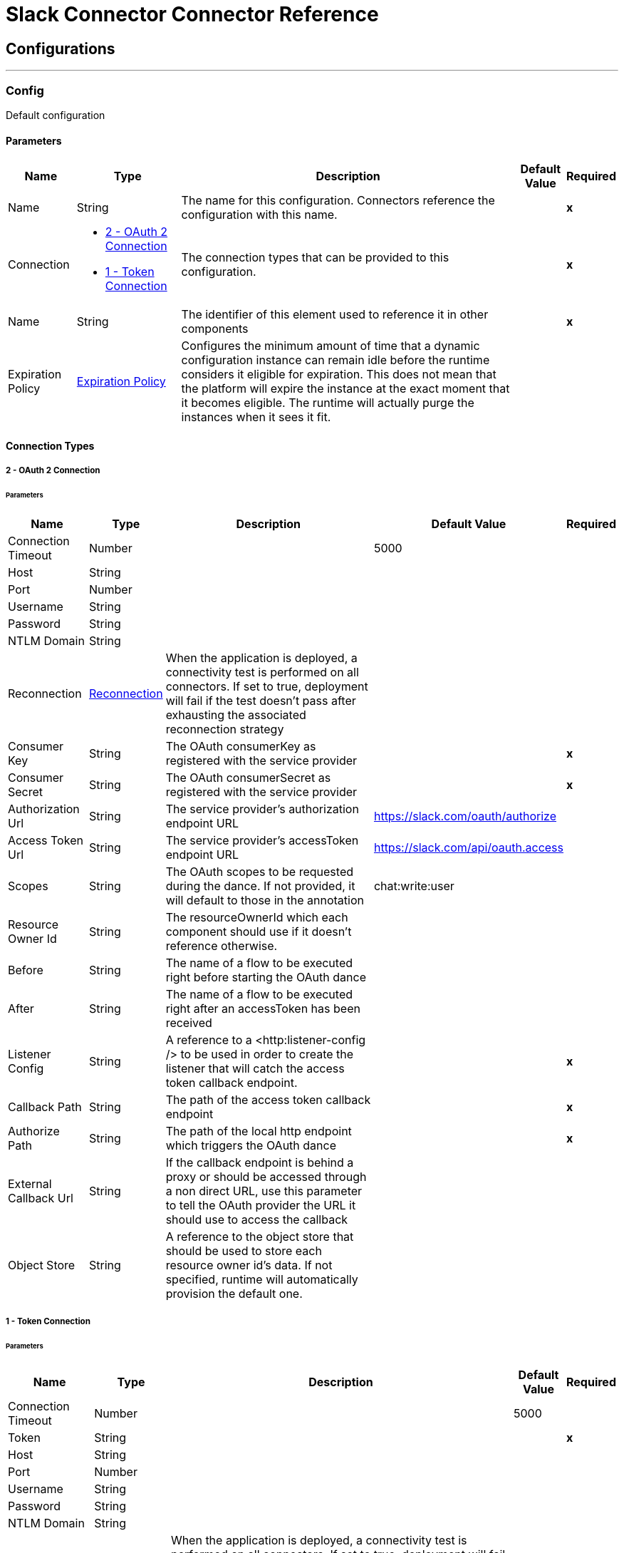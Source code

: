 

= Slack Connector Connector Reference



== Configurations
---
[[Config]]
=== Config


Default configuration


==== Parameters

[%header%autowidth.spread]
|===
| Name | Type | Description | Default Value | Required
|Name | String | The name for this configuration. Connectors reference the configuration with this name. | | *x*{nbsp}
| Connection a| * <<Config_OauthConnection, 2 - OAuth 2 Connection>> {nbsp}
* <<Config_TokenConnection, 1 - Token Connection>> {nbsp}
 | The connection types that can be provided to this configuration. | | *x*{nbsp}
| Name a| String |  The identifier of this element used to reference it in other components |  | *x*{nbsp}
| Expiration Policy a| <<ExpirationPolicy>> |  Configures the minimum amount of time that a dynamic configuration instance can remain idle before the runtime considers it eligible for expiration. This does not mean that the platform will expire the instance at the exact moment that it becomes eligible. The runtime will actually purge the instances when it sees it fit. |  | {nbsp}
|===

==== Connection Types
[[Config_OauthConnection]]
===== 2 - OAuth 2 Connection


====== Parameters

[%header%autowidth.spread]
|===
| Name | Type | Description | Default Value | Required
| Connection Timeout a| Number |  |  5000 | {nbsp}
| Host a| String |  |  | {nbsp}
| Port a| Number |  |  | {nbsp}
| Username a| String |  |  | {nbsp}
| Password a| String |  |  | {nbsp}
| NTLM Domain a| String |  |  | {nbsp}
| Reconnection a| <<Reconnection>> |  When the application is deployed, a connectivity test is performed on all connectors. If set to true, deployment will fail if the test doesn't pass after exhausting the associated reconnection strategy |  | {nbsp}
| Consumer Key a| String |  The OAuth consumerKey as registered with the service provider |  | *x*{nbsp}
| Consumer Secret a| String |  The OAuth consumerSecret as registered with the service provider |  | *x*{nbsp}
| Authorization Url a| String |  The service provider's authorization endpoint URL |  https://slack.com/oauth/authorize | {nbsp}
| Access Token Url a| String |  The service provider's accessToken endpoint URL |  https://slack.com/api/oauth.access | {nbsp}
| Scopes a| String |  The OAuth scopes to be requested during the dance. If not provided, it will default to those in the annotation |  chat:write:user | {nbsp}
| Resource Owner Id a| String |  The resourceOwnerId which each component should use if it doesn't reference otherwise. |  | {nbsp}
| Before a| String |  The name of a flow to be executed right before starting the OAuth dance |  | {nbsp}
| After a| String |  The name of a flow to be executed right after an accessToken has been received |  | {nbsp}
| Listener Config a| String |  A reference to a <http:listener-config /> to be used in order to create the listener that will catch the access token callback endpoint. |  | *x*{nbsp}
| Callback Path a| String |  The path of the access token callback endpoint |  | *x*{nbsp}
| Authorize Path a| String |  The path of the local http endpoint which triggers the OAuth dance |  | *x*{nbsp}
| External Callback Url a| String |  If the callback endpoint is behind a proxy or should be accessed through a non direct URL, use this parameter to tell the OAuth provider the URL it should use to access the callback |  | {nbsp}
| Object Store a| String |  A reference to the object store that should be used to store each resource owner id's data. If not specified, runtime will automatically provision the default one. |  | {nbsp}
|===
[[Config_TokenConnection]]
===== 1 - Token Connection


====== Parameters

[%header%autowidth.spread]
|===
| Name | Type | Description | Default Value | Required
| Connection Timeout a| Number |  |  5000 | {nbsp}
| Token a| String |  |  | *x*{nbsp}
| Host a| String |  |  | {nbsp}
| Port a| Number |  |  | {nbsp}
| Username a| String |  |  | {nbsp}
| Password a| String |  |  | {nbsp}
| NTLM Domain a| String |  |  | {nbsp}
| Reconnection a| <<Reconnection>> |  When the application is deployed, a connectivity test is performed on all connectors. If set to true, deployment will fail if the test doesn't pass after exhausting the associated reconnection strategy |  | {nbsp}
|===

==== Associated Operations
* <<AddReaction>> {nbsp}
* <<ArchiveConversation>> {nbsp}
* <<ChannelInfo>> {nbsp}
* <<CloseConversation>> {nbsp}
* <<ConversationHistory>> {nbsp}
* <<ConversationsInfo>> {nbsp}
* <<ConversationsInvite>> {nbsp}
* <<ConversationsKick>> {nbsp}
* <<DeleteFile>> {nbsp}
* <<GetConversationMembers>> {nbsp}
* <<GetReactions>> {nbsp}
* <<GroupInfo>> {nbsp}
* <<InviteToChannel>> {nbsp}
* <<ListChannels>> {nbsp}
* <<ListConversations>> {nbsp}
* <<ListFiles>> {nbsp}
* <<ListGroups>> {nbsp}
* <<ListIms>> {nbsp}
* <<ListUsers>> {nbsp}
* <<OpenIm>> {nbsp}
* <<OpenConversation>> {nbsp}
* <<OpenDialog>> {nbsp}
* <<OpenView>> {nbsp}
* <<PostEphemeralMessage>> {nbsp}
* <<PostMessage>> {nbsp}
* <<PublishView>> {nbsp}
* <<PushView>> {nbsp}
* <<RemoveReaction>> {nbsp}
* <<RenameChannel>> {nbsp}
* <<RenameConversations>> {nbsp}
* <<RenameGroup>> {nbsp}
* <<ScheduleMessage>> {nbsp}
* <<SetChannelPurpose>> {nbsp}
* <<SetChannelTopic>> {nbsp}
* <<SetGroupPurpose>> {nbsp}
* <<SetGroupTopic>> {nbsp}
* <<SetPurposeConversations>> {nbsp}
* <<SetTopicConversations>> {nbsp}
* <<UnarchiveConversation>> {nbsp}
* <<Unauthorize>> {nbsp}
* <<Update>> {nbsp}
* <<UpdateView>> {nbsp}
* <<UploadFile>> {nbsp}
* <<UserInfo>> {nbsp}

==== Associated Sources
* <<MessageListener>> {nbsp}


== Operations

[[AddReaction]]
== Reactions - Add
`<slack:add-reaction>`


This method adds a reaction (emoji) to a message.


=== Parameters

[%header%autowidth.spread]
|===
| Name | Type | Description | Default Value | Required
| Configuration | String | The name of the configuration to use. | | *x*{nbsp}
| Reaction Name a| String |  Reaction (emoji) name. |  | *x*{nbsp}
| Channel a| String |  Channel where the message to add reaction to was posted. |  | *x*{nbsp}
| Timestamp a| String |  Timestamp of the message to add reaction to. |  | *x*{nbsp}
| Config Ref a| ConfigurationProvider |  The name of the configuration to be used to execute this component |  | *x*{nbsp}
| Reconnection Strategy a| * <<Reconnect>>
* <<ReconnectForever>> |  A retry strategy in case of connectivity errors |  | {nbsp}
|===


=== For Configurations

* <<Config>> {nbsp}

=== Throws

* SLACK:CONNECTIVITY {nbsp}
* MULE:CONNECTIVITY {nbsp}
* SLACK:EXECUTION {nbsp}
* SLACK:RETRY_EXHAUSTED {nbsp}


[[ArchiveConversation]]
== Conversations - Archive
`<slack:archive-conversation>`


=== Parameters

[%header%autowidth.spread]
|===
| Name | Type | Description | Default Value | Required
| Configuration | String | The name of the configuration to use. | | *x*{nbsp}
| Channel a| String |  |  | *x*{nbsp}
| Config Ref a| ConfigurationProvider |  The name of the configuration to be used to execute this component |  | *x*{nbsp}
| Reconnection Strategy a| * <<Reconnect>>
* <<ReconnectForever>> |  A retry strategy in case of connectivity errors |  | {nbsp}
|===


=== For Configurations

* <<Config>> {nbsp}

=== Throws

* SLACK:CONNECTIVITY {nbsp}
* MULE:CONNECTIVITY {nbsp}
* SLACK:EXECUTION {nbsp}
* SLACK:RETRY_EXHAUSTED {nbsp}


[[ChannelInfo]]
== Channels - Info (Deprecated)
`<slack:channel-info>`


Returns information about a team channel. To retrieve information on a private channel, use group-info operation.


=== Parameters

[%header%autowidth.spread]
|===
| Name | Type | Description | Default Value | Required
| Configuration | String | The name of the configuration to use. | | *x*{nbsp}
| Channel a| String |  Channel to get info on |  | {nbsp}
| Include Locale a| Boolean |  Set this to true to receive the locale for this channel. Defaults to false |  false | {nbsp}
| Config Ref a| ConfigurationProvider |  The name of the configuration to be used to execute this component |  | *x*{nbsp}
| Streaming Strategy a| * <<RepeatableInMemoryStream>>
* <<RepeatableFileStoreStream>>
* non-repeatable-stream |  Configure if repeatable streams should be used and their behaviour |  | {nbsp}
| Target Variable a| String |  The name of a variable on which the operation's output will be placed |  | {nbsp}
| Target Value a| String |  An expression that will be evaluated against the operation's output and the outcome of that expression will be stored in the target variable |  #[payload] | {nbsp}
| Reconnection Strategy a| * <<Reconnect>>
* <<ReconnectForever>> |  A retry strategy in case of connectivity errors |  | {nbsp}
|===

=== Output

[%autowidth.spread]
|===
| *Type* a| Any
|===

=== For Configurations

* <<Config>> {nbsp}

=== Throws

* SLACK:CONNECTIVITY {nbsp}
* MULE:CONNECTIVITY {nbsp}
* SLACK:EXECUTION {nbsp}
* SLACK:RETRY_EXHAUSTED {nbsp}


[[CloseConversation]]
== Conversations - Close
`<slack:close-conversation>`


=== Parameters

[%header%autowidth.spread]
|===
| Name | Type | Description | Default Value | Required
| Configuration | String | The name of the configuration to use. | | *x*{nbsp}
| Channel a| String |  |  | *x*{nbsp}
| Config Ref a| ConfigurationProvider |  The name of the configuration to be used to execute this component |  | *x*{nbsp}
| Reconnection Strategy a| * <<Reconnect>>
* <<ReconnectForever>> |  A retry strategy in case of connectivity errors |  | {nbsp}
|===


=== For Configurations

* <<Config>> {nbsp}

=== Throws

* SLACK:CONNECTIVITY {nbsp}
* MULE:CONNECTIVITY {nbsp}
* SLACK:EXECUTION {nbsp}
* SLACK:RETRY_EXHAUSTED {nbsp}


[[ConversationHistory]]
== Conversations - History
`<slack:conversation-history>`


=== Parameters

[%header%autowidth.spread]
|===
| Name | Type | Description | Default Value | Required
| Configuration | String | The name of the configuration to use. | | *x*{nbsp}
| Channel a| String |  |  | *x*{nbsp}
| Latest a| String |  |  #[now() as Number] | {nbsp}
| Oldest a| String |  |  #[Slack::DateUtils::yesterday()] | {nbsp}
| Inclusive a| Boolean |  |  true | {nbsp}
| Config Ref a| ConfigurationProvider |  The name of the configuration to be used to execute this component |  | *x*{nbsp}
| Streaming Strategy a| * <<RepeatableInMemoryIterable>>
* <<RepeatableFileStoreIterable>>
* non-repeatable-iterable |  Configure if repeatable streams should be used and their behaviour |  | {nbsp}
| Target Variable a| String |  The name of a variable on which the operation's output will be placed |  | {nbsp}
| Target Value a| String |  An expression that will be evaluated against the operation's output and the outcome of that expression will be stored in the target variable |  #[payload] | {nbsp}
| Reconnection Strategy a| * <<Reconnect>>
* <<ReconnectForever>> |  A retry strategy in case of connectivity errors |  | {nbsp}
|===

=== Output

[%autowidth.spread]
|===
| *Type* a| Any
|===

=== For Configurations

* <<Config>> {nbsp}

=== Throws

* MULE:CONNECTIVITY {nbsp}
* SLACK:EXECUTION {nbsp}


[[ConversationsInfo]]
== Conversations - Info
`<slack:conversations-info>`


=== Parameters

[%header%autowidth.spread]
|===
| Name | Type | Description | Default Value | Required
| Configuration | String | The name of the configuration to use. | | *x*{nbsp}
| Channel a| String |  |  | *x*{nbsp}
| Include Local a| Boolean |  |  false | {nbsp}
| Include Num Members a| Boolean |  |  false | {nbsp}
| Config Ref a| ConfigurationProvider |  The name of the configuration to be used to execute this component |  | *x*{nbsp}
| Streaming Strategy a| * <<RepeatableInMemoryStream>>
* <<RepeatableFileStoreStream>>
* non-repeatable-stream |  Configure if repeatable streams should be used and their behaviour |  | {nbsp}
| Target Variable a| String |  The name of a variable on which the operation's output will be placed |  | {nbsp}
| Target Value a| String |  An expression that will be evaluated against the operation's output and the outcome of that expression will be stored in the target variable |  #[payload] | {nbsp}
| Reconnection Strategy a| * <<Reconnect>>
* <<ReconnectForever>> |  A retry strategy in case of connectivity errors |  | {nbsp}
|===

=== Output

[%autowidth.spread]
|===
| *Type* a| Any
|===

=== For Configurations

* <<Config>> {nbsp}

=== Throws

* SLACK:CONNECTIVITY {nbsp}
* MULE:CONNECTIVITY {nbsp}
* SLACK:EXECUTION {nbsp}
* SLACK:RETRY_EXHAUSTED {nbsp}


[[ConversationsInvite]]
== Conversations - Invite
`<slack:conversations-invite>`


=== Parameters

[%header%autowidth.spread]
|===
| Name | Type | Description | Default Value | Required
| Configuration | String | The name of the configuration to use. | | *x*{nbsp}
| Channel a| String |  |  | *x*{nbsp}
| Users a| Array of String |  |  | *x*{nbsp}
| Config Ref a| ConfigurationProvider |  The name of the configuration to be used to execute this component |  | *x*{nbsp}
| Streaming Strategy a| * <<RepeatableInMemoryStream>>
* <<RepeatableFileStoreStream>>
* non-repeatable-stream |  Configure if repeatable streams should be used and their behaviour |  | {nbsp}
| Target Variable a| String |  The name of a variable on which the operation's output will be placed |  | {nbsp}
| Target Value a| String |  An expression that will be evaluated against the operation's output and the outcome of that expression will be stored in the target variable |  #[payload] | {nbsp}
| Reconnection Strategy a| * <<Reconnect>>
* <<ReconnectForever>> |  A retry strategy in case of connectivity errors |  | {nbsp}
|===

=== Output

[%autowidth.spread]
|===
| *Type* a| Any
|===

=== For Configurations

* <<Config>> {nbsp}

=== Throws

* SLACK:CONNECTIVITY {nbsp}
* MULE:CONNECTIVITY {nbsp}
* SLACK:EXECUTION {nbsp}
* SLACK:RETRY_EXHAUSTED {nbsp}


[[ConversationsKick]]
== Conversations - Kick
`<slack:conversations-kick>`


=== Parameters

[%header%autowidth.spread]
|===
| Name | Type | Description | Default Value | Required
| Configuration | String | The name of the configuration to use. | | *x*{nbsp}
| Channel a| String |  |  | *x*{nbsp}
| User a| String |  |  | *x*{nbsp}
| Config Ref a| ConfigurationProvider |  The name of the configuration to be used to execute this component |  | *x*{nbsp}
| Streaming Strategy a| * <<RepeatableInMemoryStream>>
* <<RepeatableFileStoreStream>>
* non-repeatable-stream |  Configure if repeatable streams should be used and their behaviour |  | {nbsp}
| Target Variable a| String |  The name of a variable on which the operation's output will be placed |  | {nbsp}
| Target Value a| String |  An expression that will be evaluated against the operation's output and the outcome of that expression will be stored in the target variable |  #[payload] | {nbsp}
| Reconnection Strategy a| * <<Reconnect>>
* <<ReconnectForever>> |  A retry strategy in case of connectivity errors |  | {nbsp}
|===

=== Output

[%autowidth.spread]
|===
| *Type* a| Any
|===

=== For Configurations

* <<Config>> {nbsp}

=== Throws

* SLACK:CONNECTIVITY {nbsp}
* MULE:CONNECTIVITY {nbsp}
* SLACK:EXECUTION {nbsp}
* SLACK:RETRY_EXHAUSTED {nbsp}


[[DeleteFile]]
== File - Delete
`<slack:delete-file>`


This operation deletes a file from your team.


=== Parameters

[%header%autowidth.spread]
|===
| Name | Type | Description | Default Value | Required
| Configuration | String | The name of the configuration to use. | | *x*{nbsp}
| File ID a| String |  ID of file to delete. |  | *x*{nbsp}
| Config Ref a| ConfigurationProvider |  The name of the configuration to be used to execute this component |  | *x*{nbsp}
| Reconnection Strategy a| * <<Reconnect>>
* <<ReconnectForever>> |  A retry strategy in case of connectivity errors |  | {nbsp}
|===


=== For Configurations

* <<Config>> {nbsp}

=== Throws

* SLACK:CONNECTIVITY {nbsp}
* MULE:CONNECTIVITY {nbsp}
* SLACK:EXECUTION {nbsp}
* SLACK:RETRY_EXHAUSTED {nbsp}


[[GetConversationMembers]]
== Conversations - Members
`<slack:get-conversation-members>`


=== Parameters

[%header%autowidth.spread]
|===
| Name | Type | Description | Default Value | Required
| Configuration | String | The name of the configuration to use. | | *x*{nbsp}
| Channel a| String |  |  | *x*{nbsp}
| Config Ref a| ConfigurationProvider |  The name of the configuration to be used to execute this component |  | *x*{nbsp}
| Streaming Strategy a| * <<RepeatableInMemoryIterable>>
* <<RepeatableFileStoreIterable>>
* non-repeatable-iterable |  Configure if repeatable streams should be used and their behaviour |  | {nbsp}
| Target Variable a| String |  The name of a variable on which the operation's output will be placed |  | {nbsp}
| Target Value a| String |  An expression that will be evaluated against the operation's output and the outcome of that expression will be stored in the target variable |  #[payload] | {nbsp}
| Reconnection Strategy a| * <<Reconnect>>
* <<ReconnectForever>> |  A retry strategy in case of connectivity errors |  | {nbsp}
|===

=== Output

[%autowidth.spread]
|===
| *Type* a| String
|===

=== For Configurations

* <<Config>> {nbsp}

=== Throws

* MULE:CONNECTIVITY {nbsp}
* SLACK:EXECUTION {nbsp}


[[GetReactions]]
== Reactions - Get
`<slack:get-reactions>`


Gets reactions for an item. This operation returns a list of all reactions for a single item (file, file comment, channel message, group message, or direct message).


=== Parameters

[%header%autowidth.spread]
|===
| Name | Type | Description | Default Value | Required
| Configuration | String | The name of the configuration to use. | | *x*{nbsp}
| Full a| Boolean |  If true always return the complete reaction list. |  true | {nbsp}
| Config Ref a| ConfigurationProvider |  The name of the configuration to be used to execute this component |  | *x*{nbsp}
| Streaming Strategy a| * <<RepeatableInMemoryStream>>
* <<RepeatableFileStoreStream>>
* non-repeatable-stream |  Configure if repeatable streams should be used and their behaviour |  | {nbsp}
| File Reaction a| <<FileReactionGroup>> |  |  | {nbsp}
| Message Reaction a| <<MessageReactionGroup>> |  |  | {nbsp}
| Target Variable a| String |  The name of a variable on which the operation's output will be placed |  | {nbsp}
| Target Value a| String |  An expression that will be evaluated against the operation's output and the outcome of that expression will be stored in the target variable |  #[payload] | {nbsp}
| Reconnection Strategy a| * <<Reconnect>>
* <<ReconnectForever>> |  A retry strategy in case of connectivity errors |  | {nbsp}
|===

=== Output

[%autowidth.spread]
|===
| *Type* a| Any
| *Attributes Type* a| Binary
|===

=== For Configurations

* <<Config>> {nbsp}

=== Throws

* SLACK:CONNECTIVITY {nbsp}
* MULE:CONNECTIVITY {nbsp}
* SLACK:EXECUTION {nbsp}
* SLACK:RETRY_EXHAUSTED {nbsp}


[[GroupInfo]]
== Groups - Info (Deprecated)
`<slack:group-info>`


This operation returns information about a private channel.


=== Parameters

[%header%autowidth.spread]
|===
| Name | Type | Description | Default Value | Required
| Configuration | String | The name of the configuration to use. | | *x*{nbsp}
| Channel a| String |  Private channel to get info on |  | *x*{nbsp}
| Include Local a| Boolean |  Set this to true to receive the locale for this group. Defaults to false |  false | {nbsp}
| Config Ref a| ConfigurationProvider |  The name of the configuration to be used to execute this component |  | *x*{nbsp}
| Streaming Strategy a| * <<RepeatableInMemoryStream>>
* <<RepeatableFileStoreStream>>
* non-repeatable-stream |  Configure if repeatable streams should be used and their behaviour |  | {nbsp}
| Target Variable a| String |  The name of a variable on which the operation's output will be placed |  | {nbsp}
| Target Value a| String |  An expression that will be evaluated against the operation's output and the outcome of that expression will be stored in the target variable |  #[payload] | {nbsp}
| Reconnection Strategy a| * <<Reconnect>>
* <<ReconnectForever>> |  A retry strategy in case of connectivity errors |  | {nbsp}
|===

=== Output

[%autowidth.spread]
|===
| *Type* a| Any
|===

=== For Configurations

* <<Config>> {nbsp}

=== Throws

* SLACK:CONNECTIVITY {nbsp}
* MULE:CONNECTIVITY {nbsp}
* SLACK:EXECUTION {nbsp}
* SLACK:RETRY_EXHAUSTED {nbsp}


[[InviteToChannel]]
== Channels - Invite (Deprecated)
`<slack:invite-to-channel>`


This method is used to invite a user to a channel. The calling user must be a member of the channel.


=== Parameters

[%header%autowidth.spread]
|===
| Name | Type | Description | Default Value | Required
| Configuration | String | The name of the configuration to use. | | *x*{nbsp}
| Channel a| String |  Channel to invite user to. |  | {nbsp}
| User a| String |  User to invite to channel. |  | *x*{nbsp}
| Config Ref a| ConfigurationProvider |  The name of the configuration to be used to execute this component |  | *x*{nbsp}
| Streaming Strategy a| * <<RepeatableInMemoryStream>>
* <<RepeatableFileStoreStream>>
* non-repeatable-stream |  Configure if repeatable streams should be used and their behaviour |  | {nbsp}
| Target Variable a| String |  The name of a variable on which the operation's output will be placed |  | {nbsp}
| Target Value a| String |  An expression that will be evaluated against the operation's output and the outcome of that expression will be stored in the target variable |  #[payload] | {nbsp}
| Reconnection Strategy a| * <<Reconnect>>
* <<ReconnectForever>> |  A retry strategy in case of connectivity errors |  | {nbsp}
|===

=== Output

[%autowidth.spread]
|===
| *Type* a| Any
|===

=== For Configurations

* <<Config>> {nbsp}

=== Throws

* SLACK:CONNECTIVITY {nbsp}
* MULE:CONNECTIVITY {nbsp}
* SLACK:EXECUTION {nbsp}
* SLACK:RETRY_EXHAUSTED {nbsp}


[[ListChannels]]
== Channels - List (Deprecated)
`<slack:list-channels>`


This method returns a list of all channels in the team. This includes channels the caller is in, channels they are not currently in, and archived channels but does not include private channels. The number of (non-deactivated) members in each channel is also returned.


=== Parameters

[%header%autowidth.spread]
|===
| Name | Type | Description | Default Value | Required
| Configuration | String | The name of the configuration to use. | | *x*{nbsp}
| Exclude Archived a| Boolean |  Exclude archived channels from the list |  false | {nbsp}
| Exclude Members a| Boolean |  Exclude the members collection from each channel |  false | {nbsp}
| Config Ref a| ConfigurationProvider |  The name of the configuration to be used to execute this component |  | *x*{nbsp}
| Streaming Strategy a| * <<RepeatableInMemoryIterable>>
* <<RepeatableFileStoreIterable>>
* non-repeatable-iterable |  Configure if repeatable streams should be used and their behaviour |  | {nbsp}
| Target Variable a| String |  The name of a variable on which the operation's output will be placed |  | {nbsp}
| Target Value a| String |  An expression that will be evaluated against the operation's output and the outcome of that expression will be stored in the target variable |  #[payload] | {nbsp}
| Reconnection Strategy a| * <<Reconnect>>
* <<ReconnectForever>> |  A retry strategy in case of connectivity errors |  | {nbsp}
|===

=== Output

[%autowidth.spread]
|===
| *Type* a| Array of Object
|===

=== For Configurations

* <<Config>> {nbsp}

=== Throws

* MULE:CONNECTIVITY {nbsp}
* SLACK:EXECUTION {nbsp}


[[ListConversations]]
== Conversations - List
`<slack:list-conversations>`


=== Parameters

[%header%autowidth.spread]
|===
| Name | Type | Description | Default Value | Required
| Configuration | String | The name of the configuration to use. | | *x*{nbsp}
| Public Channels a| Boolean |  |  true | {nbsp}
| Private Channels (Groups) a| Boolean |  |  true | {nbsp}
| Multi Party IM (MPIM) a| Boolean |  |  true | {nbsp}
| IM a| Boolean |  |  true | {nbsp}
| Exclude Archived Channels a| Boolean |  |  true | {nbsp}
| Config Ref a| ConfigurationProvider |  The name of the configuration to be used to execute this component |  | *x*{nbsp}
| Streaming Strategy a| * <<RepeatableInMemoryIterable>>
* <<RepeatableFileStoreIterable>>
* non-repeatable-iterable |  Configure if repeatable streams should be used and their behaviour |  | {nbsp}
| Target Variable a| String |  The name of a variable on which the operation's output will be placed |  | {nbsp}
| Target Value a| String |  An expression that will be evaluated against the operation's output and the outcome of that expression will be stored in the target variable |  #[payload] | {nbsp}
| Reconnection Strategy a| * <<Reconnect>>
* <<ReconnectForever>> |  A retry strategy in case of connectivity errors |  | {nbsp}
|===

=== Output

[%autowidth.spread]
|===
| *Type* a| Any
|===

=== For Configurations

* <<Config>> {nbsp}

=== Throws

* MULE:CONNECTIVITY {nbsp}
* SLACK:EXECUTION {nbsp}


[[ListFiles]]
== File - List
`<slack:list-files>`


This operations returns a list of files within the team. It can be filtered and sliced in various ways.


=== Parameters

[%header%autowidth.spread]
|===
| Name | Type | Description | Default Value | Required
| Configuration | String | The name of the configuration to use. | | *x*{nbsp}
| Channel a| String |  Filter files appearing in a specific channel, indicated by its ID |  | {nbsp}
| User a| String |  |  | {nbsp}
| Timestamp From a| String |  Filter files created after this timestamp (inclusive). |  | {nbsp}
| Timestamp To a| String |  Filter files created before this timestamp (inclusive). |  | {nbsp}
| Type a| String |  Filter files by type. You can pass multiple values in the types argument, like "spaces,snippets". The default value is all, which does not filter the list. |  | {nbsp}
| Config Ref a| ConfigurationProvider |  The name of the configuration to be used to execute this component |  | *x*{nbsp}
| Streaming Strategy a| * <<RepeatableInMemoryIterable>>
* <<RepeatableFileStoreIterable>>
* non-repeatable-iterable |  Configure if repeatable streams should be used and their behaviour |  | {nbsp}
| Target Variable a| String |  The name of a variable on which the operation's output will be placed |  | {nbsp}
| Target Value a| String |  An expression that will be evaluated against the operation's output and the outcome of that expression will be stored in the target variable |  #[payload] | {nbsp}
| Reconnection Strategy a| * <<Reconnect>>
* <<ReconnectForever>> |  A retry strategy in case of connectivity errors |  | {nbsp}
|===

=== Output

[%autowidth.spread]
|===
| *Type* a| Array of Object
|===

=== For Configurations

* <<Config>> {nbsp}

=== Throws

* MULE:CONNECTIVITY {nbsp}
* SLACK:EXECUTION {nbsp}


[[ListGroups]]
== Groups - List (Deprecated)
`<slack:list-groups>`


Lists private channels that the calling user has access to. This method returns a list of private channels in the team that the caller is in and archived groups that the caller was in. The list of (non-deactivated) members in each private channel is also returned.


=== Parameters

[%header%autowidth.spread]
|===
| Name | Type | Description | Default Value | Required
| Configuration | String | The name of the configuration to use. | | *x*{nbsp}
| Exclude Archived a| Boolean |  Don't return archived private channels. |  false | {nbsp}
| Exclude Members a| Boolean |  Exclude the members from each group |  false | {nbsp}
| Config Ref a| ConfigurationProvider |  The name of the configuration to be used to execute this component |  | *x*{nbsp}
| Streaming Strategy a| * <<RepeatableInMemoryIterable>>
* <<RepeatableFileStoreIterable>>
* non-repeatable-iterable |  Configure if repeatable streams should be used and their behaviour |  | {nbsp}
| Target Variable a| String |  The name of a variable on which the operation's output will be placed |  | {nbsp}
| Target Value a| String |  An expression that will be evaluated against the operation's output and the outcome of that expression will be stored in the target variable |  #[payload] | {nbsp}
| Reconnection Strategy a| * <<Reconnect>>
* <<ReconnectForever>> |  A retry strategy in case of connectivity errors |  | {nbsp}
|===

=== Output

[%autowidth.spread]
|===
| *Type* a| Array of Object
|===

=== For Configurations

* <<Config>> {nbsp}

=== Throws

* MULE:CONNECTIVITY {nbsp}
* SLACK:EXECUTION {nbsp}


[[ListIms]]
== IM - List (Deprecated)
`<slack:list-ims>`


This operation returns a list of all im channels that the user has.


=== Parameters

[%header%autowidth.spread]
|===
| Name | Type | Description | Default Value | Required
| Configuration | String | The name of the configuration to use. | | *x*{nbsp}
| Config Ref a| ConfigurationProvider |  The name of the configuration to be used to execute this component |  | *x*{nbsp}
| Streaming Strategy a| * <<RepeatableInMemoryIterable>>
* <<RepeatableFileStoreIterable>>
* non-repeatable-iterable |  Configure if repeatable streams should be used and their behaviour |  | {nbsp}
| Target Variable a| String |  The name of a variable on which the operation's output will be placed |  | {nbsp}
| Target Value a| String |  An expression that will be evaluated against the operation's output and the outcome of that expression will be stored in the target variable |  #[payload] | {nbsp}
| Reconnection Strategy a| * <<Reconnect>>
* <<ReconnectForever>> |  A retry strategy in case of connectivity errors |  | {nbsp}
|===

=== Output

[%autowidth.spread]
|===
| *Type* a| Array of Object
|===

=== For Configurations

* <<Config>> {nbsp}

=== Throws

* MULE:CONNECTIVITY {nbsp}
* SLACK:EXECUTION {nbsp}


[[ListUsers]]
== User - List
`<slack:list-users>`


This operation returns a list of all users in the team. This includes deleted/deactivated users.


=== Parameters

[%header%autowidth.spread]
|===
| Name | Type | Description | Default Value | Required
| Configuration | String | The name of the configuration to use. | | *x*{nbsp}
| Include Locale a| Boolean |  Set this to true to receive the locale for users. Defaults to false |  false | {nbsp}
| Presence a| Boolean |  Optional Whether to include presence data in the output. Setting this to false improves performance, especially with large teams. |  false | {nbsp}
| Config Ref a| ConfigurationProvider |  The name of the configuration to be used to execute this component |  | *x*{nbsp}
| Streaming Strategy a| * <<RepeatableInMemoryIterable>>
* <<RepeatableFileStoreIterable>>
* non-repeatable-iterable |  Configure if repeatable streams should be used and their behaviour |  | {nbsp}
| Target Variable a| String |  The name of a variable on which the operation's output will be placed |  | {nbsp}
| Target Value a| String |  An expression that will be evaluated against the operation's output and the outcome of that expression will be stored in the target variable |  #[payload] | {nbsp}
| Reconnection Strategy a| * <<Reconnect>>
* <<ReconnectForever>> |  A retry strategy in case of connectivity errors |  | {nbsp}
|===

=== Output

[%autowidth.spread]
|===
| *Type* a| Array of Object
|===

=== For Configurations

* <<Config>> {nbsp}

=== Throws

* MULE:CONNECTIVITY {nbsp}
* SLACK:USER_LISTING {nbsp}


[[OpenIm]]
== IM - Open (Deprecated)
`<slack:open-im>`


This operation opens a direct message channel with another member of your Slack team.


=== Parameters

[%header%autowidth.spread]
|===
| Name | Type | Description | Default Value | Required
| Configuration | String | The name of the configuration to use. | | *x*{nbsp}
| User a| String |  User to open a direct message channel with. |  | *x*{nbsp}
| Include Locale a| Boolean |  Set this to true to receive the locale for this im. Defaults to false |  FALSE | {nbsp}
| Return Im a| Boolean |  Boolean, indicates you want the full IM channel definition in the response. |  FALSE | {nbsp}
| Config Ref a| ConfigurationProvider |  The name of the configuration to be used to execute this component |  | *x*{nbsp}
| Streaming Strategy a| * <<RepeatableInMemoryStream>>
* <<RepeatableFileStoreStream>>
* non-repeatable-stream |  Configure if repeatable streams should be used and their behaviour |  | {nbsp}
| Target Variable a| String |  The name of a variable on which the operation's output will be placed |  | {nbsp}
| Target Value a| String |  An expression that will be evaluated against the operation's output and the outcome of that expression will be stored in the target variable |  #[payload] | {nbsp}
| Reconnection Strategy a| * <<Reconnect>>
* <<ReconnectForever>> |  A retry strategy in case of connectivity errors |  | {nbsp}
|===

=== Output

[%autowidth.spread]
|===
| *Type* a| Any
| *Attributes Type* a| Binary
|===

=== For Configurations

* <<Config>> {nbsp}

=== Throws

* SLACK:CONNECTIVITY {nbsp}
* MULE:CONNECTIVITY {nbsp}
* SLACK:EXECUTION {nbsp}
* SLACK:RETRY_EXHAUSTED {nbsp}


[[OpenConversation]]
== Conversations - Open
`<slack:open-conversation>`


=== Parameters

[%header%autowidth.spread]
|===
| Name | Type | Description | Default Value | Required
| Configuration | String | The name of the configuration to use. | | *x*{nbsp}
| Return IM Definition a| Boolean |  |  false | {nbsp}
| Config Ref a| ConfigurationProvider |  The name of the configuration to be used to execute this component |  | *x*{nbsp}
| Streaming Strategy a| * <<RepeatableInMemoryStream>>
* <<RepeatableFileStoreStream>>
* non-repeatable-stream |  Configure if repeatable streams should be used and their behaviour |  | {nbsp}
| from Channel a| String |  |  | {nbsp}
| with Users a| Array of String |  |  | {nbsp}
| Target Variable a| String |  The name of a variable on which the operation's output will be placed |  | {nbsp}
| Target Value a| String |  An expression that will be evaluated against the operation's output and the outcome of that expression will be stored in the target variable |  #[payload] | {nbsp}
| Reconnection Strategy a| * <<Reconnect>>
* <<ReconnectForever>> |  A retry strategy in case of connectivity errors |  | {nbsp}
|===

=== Output

[%autowidth.spread]
|===
| *Type* a| Any
| *Attributes Type* a| Binary
|===

=== For Configurations

* <<Config>> {nbsp}

=== Throws

* SLACK:CONNECTIVITY {nbsp}
* MULE:CONNECTIVITY {nbsp}
* SLACK:EXECUTION {nbsp}
* SLACK:RETRY_EXHAUSTED {nbsp}


[[OpenDialog]]
== Dialog - Open
`<slack:open-dialog>`


=== Parameters

[%header%autowidth.spread]
|===
| Name | Type | Description | Default Value | Required
| Configuration | String | The name of the configuration to use. | | *x*{nbsp}
| Trigger Id a| String |  |  | *x*{nbsp}
| Dialog a| Any |  |  #[payload] | {nbsp}
| Config Ref a| ConfigurationProvider |  The name of the configuration to be used to execute this component |  | *x*{nbsp}
| Streaming Strategy a| * <<RepeatableInMemoryStream>>
* <<RepeatableFileStoreStream>>
* non-repeatable-stream |  Configure if repeatable streams should be used and their behaviour |  | {nbsp}
| Target Variable a| String |  The name of a variable on which the operation's output will be placed |  | {nbsp}
| Target Value a| String |  An expression that will be evaluated against the operation's output and the outcome of that expression will be stored in the target variable |  #[payload] | {nbsp}
| Reconnection Strategy a| * <<Reconnect>>
* <<ReconnectForever>> |  A retry strategy in case of connectivity errors |  | {nbsp}
|===

=== Output

[%autowidth.spread]
|===
| *Type* a| Any
| *Attributes Type* a| Binary
|===

=== For Configurations

* <<Config>> {nbsp}

=== Throws

* SLACK:CONNECTIVITY {nbsp}
* MULE:CONNECTIVITY {nbsp}
* SLACK:EXECUTION {nbsp}
* SLACK:RETRY_EXHAUSTED {nbsp}
* SLACK:TRIGGER_EXPIRED {nbsp}


[[OpenView]]
== Views - Open
`<slack:open-view>`


=== Parameters

[%header%autowidth.spread]
|===
| Name | Type | Description | Default Value | Required
| Configuration | String | The name of the configuration to use. | | *x*{nbsp}
| Trigger Id a| String |  |  | *x*{nbsp}
| View a| <<View>> |  |  | *x*{nbsp}
| Config Ref a| ConfigurationProvider |  The name of the configuration to be used to execute this component |  | *x*{nbsp}
| Streaming Strategy a| * <<RepeatableInMemoryStream>>
* <<RepeatableFileStoreStream>>
* non-repeatable-stream |  Configure if repeatable streams should be used and their behaviour |  | {nbsp}
| Target Variable a| String |  The name of a variable on which the operation's output will be placed |  | {nbsp}
| Target Value a| String |  An expression that will be evaluated against the operation's output and the outcome of that expression will be stored in the target variable |  #[payload] | {nbsp}
| Reconnection Strategy a| * <<Reconnect>>
* <<ReconnectForever>> |  A retry strategy in case of connectivity errors |  | {nbsp}
|===

=== Output

[%autowidth.spread]
|===
| *Type* a| Any
| *Attributes Type* a| Binary
|===

=== For Configurations

* <<Config>> {nbsp}

=== Throws

* SLACK:CONNECTIVITY {nbsp}
* MULE:CONNECTIVITY {nbsp}
* SLACK:EXECUTION {nbsp}
* SLACK:RETRY_EXHAUSTED {nbsp}


[[PostEphemeralMessage]]
== Chat - Post Ephemeral Message
`<slack:post-ephemeral-message>`


=== Parameters

[%header%autowidth.spread]
|===
| Name | Type | Description | Default Value | Required
| Configuration | String | The name of the configuration to use. | | *x*{nbsp}
| Channel a| String |  |  | *x*{nbsp}
| User a| String |  |  | *x*{nbsp}
| Message a| String |  |  | {nbsp}
| Attachments a| Any |  |  | {nbsp}
| Blocks a| Any |  |  | {nbsp}
| Config Ref a| ConfigurationProvider |  The name of the configuration to be used to execute this component |  | *x*{nbsp}
| Streaming Strategy a| * <<RepeatableInMemoryStream>>
* <<RepeatableFileStoreStream>>
* non-repeatable-stream |  Configure if repeatable streams should be used and their behaviour |  | {nbsp}
| As User a| Boolean |  Pass true to post the message as the authed user, instead of as a bot. Defaults to false. |  false | {nbsp}
| Send As a| String |  Set your bot's user name. Must be used in conjunction with as_user set to false, otherwise ignored. |  | {nbsp}
| Icon Url a| String |  URL to an image to use as the icon for this message. Must be used in conjunction with as_user set to false, otherwise ignored. |  | {nbsp}
| Icon Emoji a| String |  Emoji to use as the icon for this message. Overrides icon_url. Must be used in conjunction with as_user set to false, otherwise ignored. |  | {nbsp}
| Link Names a| Boolean |  Find and link channel names and usernames. |  false | {nbsp}
| Parse a| Enumeration, one of:

** FULL
** NONE |  Change how messages are treated. Defaults to none. See: https://api.slack.com/methods/chat.postMessage#formatting |  NONE | {nbsp}
| Target Variable a| String |  The name of a variable on which the operation's output will be placed |  | {nbsp}
| Target Value a| String |  An expression that will be evaluated against the operation's output and the outcome of that expression will be stored in the target variable |  #[payload] | {nbsp}
| Reconnection Strategy a| * <<Reconnect>>
* <<ReconnectForever>> |  A retry strategy in case of connectivity errors |  | {nbsp}
|===

=== Output

[%autowidth.spread]
|===
| *Type* a| Any
| *Attributes Type* a| Binary
|===

=== For Configurations

* <<Config>> {nbsp}

=== Throws

* SLACK:CONNECTIVITY {nbsp}
* MULE:CONNECTIVITY {nbsp}
* SLACK:EXECUTION {nbsp}
* SLACK:PUBLISHING {nbsp}
* SLACK:RETRY_EXHAUSTED {nbsp}


[[PostMessage]]
== Chat - Post Message
`<slack:post-message>`


This operation lets you post a message to a public channel, private channel, or direct message/IM channel.


=== Parameters

[%header%autowidth.spread]
|===
| Name | Type | Description | Default Value | Required
| Configuration | String | The name of the configuration to use. | | *x*{nbsp}
| Channel a| String |  Channel, private group, or IM channel to send message to. Can be an encoded ID, or a name. |  | *x*{nbsp}
| Message a| String |  New text for the message. It's not required when presenting attachments. |  | {nbsp}
| Attachments a| Any |  An array of structured attachments. This field is required when not presenting text. |  | {nbsp}
| Blocks a| Any |  |  | {nbsp}
| Config Ref a| ConfigurationProvider |  The name of the configuration to be used to execute this component |  | *x*{nbsp}
| Streaming Strategy a| * <<RepeatableInMemoryStream>>
* <<RepeatableFileStoreStream>>
* non-repeatable-stream |  Configure if repeatable streams should be used and their behaviour |  | {nbsp}
| As User a| Boolean |  Pass true to post the message as the authed user, instead of as a bot. Defaults to false. |  false | {nbsp}
| Send As a| String |  Set your bot's user name. Must be used in conjunction with as_user set to false, otherwise ignored. |  | {nbsp}
| Icon Url a| String |  URL to an image to use as the icon for this message. Must be used in conjunction with as_user set to false, otherwise ignored. |  | {nbsp}
| Icon Emoji a| String |  Emoji to use as the icon for this message. Overrides icon_url. Must be used in conjunction with as_user set to false, otherwise ignored. |  | {nbsp}
| Link Names a| Boolean |  Find and link channel names and usernames. |  false | {nbsp}
| Parse a| Enumeration, one of:

** FULL
** NONE |  Change how messages are treated. Defaults to none. See: https://api.slack.com/methods/chat.postMessage#formatting |  NONE | {nbsp}
| Reply Broadcast a| Boolean |  Used in conjunction with Thread Time Stamp and indicates whether reply should be made visible to everyone in the channel or conversation. Defaults to false. |  false | {nbsp}
| Thread Time Stamp a| String |  Provide another message's ts value to make this message a reply. Avoid using a reply's ts value; use its parent instead. |  | {nbsp}
| Unfurl Links a| Boolean |  Pass true to enable unfurling of primarily text-based content. |  false | {nbsp}
| Unfurl Media a| Boolean |  Pass false to disable unfurling of media content. |  false | {nbsp}
| Target Variable a| String |  The name of a variable on which the operation's output will be placed |  | {nbsp}
| Target Value a| String |  An expression that will be evaluated against the operation's output and the outcome of that expression will be stored in the target variable |  #[payload] | {nbsp}
| Reconnection Strategy a| * <<Reconnect>>
* <<ReconnectForever>> |  A retry strategy in case of connectivity errors |  | {nbsp}
|===

=== Output

[%autowidth.spread]
|===
| *Type* a| Any
| *Attributes Type* a| Binary
|===

=== For Configurations

* <<Config>> {nbsp}

=== Throws

* SLACK:CONNECTIVITY {nbsp}
* MULE:CONNECTIVITY {nbsp}
* SLACK:EXECUTION {nbsp}
* SLACK:PUBLISHING {nbsp}
* SLACK:RETRY_EXHAUSTED {nbsp}


[[PublishView]]
== Views - Publish
`<slack:publish-view>`


=== Parameters

[%header%autowidth.spread]
|===
| Name | Type | Description | Default Value | Required
| Configuration | String | The name of the configuration to use. | | *x*{nbsp}
| User Id a| String |  |  | *x*{nbsp}
| View a| <<View>> |  |  | *x*{nbsp}
| Hash a| String |  |  | {nbsp}
| Config Ref a| ConfigurationProvider |  The name of the configuration to be used to execute this component |  | *x*{nbsp}
| Streaming Strategy a| * <<RepeatableInMemoryStream>>
* <<RepeatableFileStoreStream>>
* non-repeatable-stream |  Configure if repeatable streams should be used and their behaviour |  | {nbsp}
| Target Variable a| String |  The name of a variable on which the operation's output will be placed |  | {nbsp}
| Target Value a| String |  An expression that will be evaluated against the operation's output and the outcome of that expression will be stored in the target variable |  #[payload] | {nbsp}
| Reconnection Strategy a| * <<Reconnect>>
* <<ReconnectForever>> |  A retry strategy in case of connectivity errors |  | {nbsp}
|===

=== Output

[%autowidth.spread]
|===
| *Type* a| Any
| *Attributes Type* a| Binary
|===

=== For Configurations

* <<Config>> {nbsp}

=== Throws

* SLACK:CONNECTIVITY {nbsp}
* MULE:CONNECTIVITY {nbsp}
* SLACK:EXECUTION {nbsp}
* SLACK:RETRY_EXHAUSTED {nbsp}


[[PushView]]
== Views - Push
`<slack:push-view>`


=== Parameters

[%header%autowidth.spread]
|===
| Name | Type | Description | Default Value | Required
| Configuration | String | The name of the configuration to use. | | *x*{nbsp}
| Trigger Id a| String |  |  | *x*{nbsp}
| View a| <<View>> |  |  | *x*{nbsp}
| Config Ref a| ConfigurationProvider |  The name of the configuration to be used to execute this component |  | *x*{nbsp}
| Streaming Strategy a| * <<RepeatableInMemoryStream>>
* <<RepeatableFileStoreStream>>
* non-repeatable-stream |  Configure if repeatable streams should be used and their behaviour |  | {nbsp}
| Target Variable a| String |  The name of a variable on which the operation's output will be placed |  | {nbsp}
| Target Value a| String |  An expression that will be evaluated against the operation's output and the outcome of that expression will be stored in the target variable |  #[payload] | {nbsp}
| Reconnection Strategy a| * <<Reconnect>>
* <<ReconnectForever>> |  A retry strategy in case of connectivity errors |  | {nbsp}
|===

=== Output

[%autowidth.spread]
|===
| *Type* a| Any
| *Attributes Type* a| Binary
|===

=== For Configurations

* <<Config>> {nbsp}

=== Throws

* SLACK:CONNECTIVITY {nbsp}
* MULE:CONNECTIVITY {nbsp}
* SLACK:EXECUTION {nbsp}
* SLACK:RETRY_EXHAUSTED {nbsp}


[[RemoveReaction]]
== Reactions - Remove
`<slack:remove-reaction>`


=== Parameters

[%header%autowidth.spread]
|===
| Name | Type | Description | Default Value | Required
| Configuration | String | The name of the configuration to use. | | *x*{nbsp}
| Reaction Name a| String |  |  | *x*{nbsp}
| Config Ref a| ConfigurationProvider |  The name of the configuration to be used to execute this component |  | *x*{nbsp}
| File Reaction a| <<FileReactionGroup>> |  |  | {nbsp}
| Message Reaction a| <<MessageReactionGroup>> |  |  | {nbsp}
| Reconnection Strategy a| * <<Reconnect>>
* <<ReconnectForever>> |  A retry strategy in case of connectivity errors |  | {nbsp}
|===


=== For Configurations

* <<Config>> {nbsp}

=== Throws

* SLACK:CONNECTIVITY {nbsp}
* MULE:CONNECTIVITY {nbsp}
* SLACK:EXECUTION {nbsp}
* SLACK:RETRY_EXHAUSTED {nbsp}


[[RenameChannel]]
== Channels - Rename (Deprecated)
`<slack:rename-channel>`


This method renames a team channel. The only people who can rename a channel are Team Admins, or the person that originally created the channel. Others will receive a "not_authorized" error.


=== Parameters

[%header%autowidth.spread]
|===
| Name | Type | Description | Default Value | Required
| Configuration | String | The name of the configuration to use. | | *x*{nbsp}
| Channel a| String |  Channel to rename |  | {nbsp}
| Name a| String |  New name for channel. |  | *x*{nbsp}
| Validate a| Boolean |  Whether to return errors on invalid channel name instead of modifying it to meet the specified criteria. |  false | {nbsp}
| Config Ref a| ConfigurationProvider |  The name of the configuration to be used to execute this component |  | *x*{nbsp}
| Streaming Strategy a| * <<RepeatableInMemoryStream>>
* <<RepeatableFileStoreStream>>
* non-repeatable-stream |  Configure if repeatable streams should be used and their behaviour |  | {nbsp}
| Target Variable a| String |  The name of a variable on which the operation's output will be placed |  | {nbsp}
| Target Value a| String |  An expression that will be evaluated against the operation's output and the outcome of that expression will be stored in the target variable |  #[payload] | {nbsp}
| Reconnection Strategy a| * <<Reconnect>>
* <<ReconnectForever>> |  A retry strategy in case of connectivity errors |  | {nbsp}
|===

=== Output

[%autowidth.spread]
|===
| *Type* a| Any
|===

=== For Configurations

* <<Config>> {nbsp}

=== Throws

* SLACK:CONNECTIVITY {nbsp}
* MULE:CONNECTIVITY {nbsp}
* SLACK:EXECUTION {nbsp}
* SLACK:RETRY_EXHAUSTED {nbsp}


[[RenameConversations]]
== Conversations - Rename
`<slack:rename-conversations>`


=== Parameters

[%header%autowidth.spread]
|===
| Name | Type | Description | Default Value | Required
| Configuration | String | The name of the configuration to use. | | *x*{nbsp}
| Channel a| String |  |  | *x*{nbsp}
| Name a| String |  |  | *x*{nbsp}
| Config Ref a| ConfigurationProvider |  The name of the configuration to be used to execute this component |  | *x*{nbsp}
| Streaming Strategy a| * <<RepeatableInMemoryStream>>
* <<RepeatableFileStoreStream>>
* non-repeatable-stream |  Configure if repeatable streams should be used and their behaviour |  | {nbsp}
| Target Variable a| String |  The name of a variable on which the operation's output will be placed |  | {nbsp}
| Target Value a| String |  An expression that will be evaluated against the operation's output and the outcome of that expression will be stored in the target variable |  #[payload] | {nbsp}
| Reconnection Strategy a| * <<Reconnect>>
* <<ReconnectForever>> |  A retry strategy in case of connectivity errors |  | {nbsp}
|===

=== Output

[%autowidth.spread]
|===
| *Type* a| Any
|===

=== For Configurations

* <<Config>> {nbsp}

=== Throws

* SLACK:CONNECTIVITY {nbsp}
* MULE:CONNECTIVITY {nbsp}
* SLACK:EXECUTION {nbsp}
* SLACK:RETRY_EXHAUSTED {nbsp}


[[RenameGroup]]
== Groups - Rename (Deprecated)
`<slack:rename-group>`


This operation renames a private channel.


=== Parameters

[%header%autowidth.spread]
|===
| Name | Type | Description | Default Value | Required
| Configuration | String | The name of the configuration to use. | | *x*{nbsp}
| Channel a| String |  Private channel to rename |  | *x*{nbsp}
| Name a| String |  New name for private channel. |  | *x*{nbsp}
| Validate a| Boolean |  Whether to return errors on invalid channel name instead of modifying it to meet the specified criteria. |  false | {nbsp}
| Config Ref a| ConfigurationProvider |  The name of the configuration to be used to execute this component |  | *x*{nbsp}
| Streaming Strategy a| * <<RepeatableInMemoryStream>>
* <<RepeatableFileStoreStream>>
* non-repeatable-stream |  Configure if repeatable streams should be used and their behaviour |  | {nbsp}
| Target Variable a| String |  The name of a variable on which the operation's output will be placed |  | {nbsp}
| Target Value a| String |  An expression that will be evaluated against the operation's output and the outcome of that expression will be stored in the target variable |  #[payload] | {nbsp}
| Reconnection Strategy a| * <<Reconnect>>
* <<ReconnectForever>> |  A retry strategy in case of connectivity errors |  | {nbsp}
|===

=== Output

[%autowidth.spread]
|===
| *Type* a| Any
|===

=== For Configurations

* <<Config>> {nbsp}

=== Throws

* SLACK:CONNECTIVITY {nbsp}
* MULE:CONNECTIVITY {nbsp}
* SLACK:EXECUTION {nbsp}
* SLACK:RETRY_EXHAUSTED {nbsp}


[[ScheduleMessage]]
== Chat - Schedule Message
`<slack:schedule-message>`


=== Parameters

[%header%autowidth.spread]
|===
| Name | Type | Description | Default Value | Required
| Configuration | String | The name of the configuration to use. | | *x*{nbsp}
| Channel a| String |  |  | *x*{nbsp}
| Post At a| Number |  |  | *x*{nbsp}
| Message a| String |  |  | {nbsp}
| Attachments a| Any |  |  | {nbsp}
| Blocks a| Any |  |  | {nbsp}
| Config Ref a| ConfigurationProvider |  The name of the configuration to be used to execute this component |  | *x*{nbsp}
| Streaming Strategy a| * <<RepeatableInMemoryStream>>
* <<RepeatableFileStoreStream>>
* non-repeatable-stream |  Configure if repeatable streams should be used and their behaviour |  | {nbsp}
| As User a| Boolean |  Pass true to post the message as the authed user, instead of as a bot. Defaults to false. |  false | {nbsp}
| Send As a| String |  Set your bot's user name. Must be used in conjunction with as_user set to false, otherwise ignored. |  | {nbsp}
| Icon Url a| String |  URL to an image to use as the icon for this message. Must be used in conjunction with as_user set to false, otherwise ignored. |  | {nbsp}
| Icon Emoji a| String |  Emoji to use as the icon for this message. Overrides icon_url. Must be used in conjunction with as_user set to false, otherwise ignored. |  | {nbsp}
| Link Names a| Boolean |  Find and link channel names and usernames. |  false | {nbsp}
| Parse a| Enumeration, one of:

** FULL
** NONE |  Change how messages are treated. Defaults to none. See: https://api.slack.com/methods/chat.postMessage#formatting |  NONE | {nbsp}
| Reply Broadcast a| Boolean |  Used in conjunction with Thread Time Stamp and indicates whether reply should be made visible to everyone in the channel or conversation. Defaults to false. |  false | {nbsp}
| Thread Time Stamp a| String |  Provide another message's ts value to make this message a reply. Avoid using a reply's ts value; use its parent instead. |  | {nbsp}
| Unfurl Links a| Boolean |  Pass true to enable unfurling of primarily text-based content. |  false | {nbsp}
| Unfurl Media a| Boolean |  Pass false to disable unfurling of media content. |  false | {nbsp}
| Target Variable a| String |  The name of a variable on which the operation's output will be placed |  | {nbsp}
| Target Value a| String |  An expression that will be evaluated against the operation's output and the outcome of that expression will be stored in the target variable |  #[payload] | {nbsp}
| Reconnection Strategy a| * <<Reconnect>>
* <<ReconnectForever>> |  A retry strategy in case of connectivity errors |  | {nbsp}
|===

=== Output

[%autowidth.spread]
|===
| *Type* a| Any
| *Attributes Type* a| Binary
|===

=== For Configurations

* <<Config>> {nbsp}

=== Throws

* SLACK:CONNECTIVITY {nbsp}
* MULE:CONNECTIVITY {nbsp}
* SLACK:EXECUTION {nbsp}
* SLACK:PUBLISHING {nbsp}
* SLACK:RETRY_EXHAUSTED {nbsp}


[[SetChannelPurpose]]
== Channels - Set Purpose (Deprecated)
`<slack:set-channel-purpose>`


This operation is used to change the purpose of a channel. The calling user must be a member of the channel.


=== Parameters

[%header%autowidth.spread]
|===
| Name | Type | Description | Default Value | Required
| Configuration | String | The name of the configuration to use. | | *x*{nbsp}
| Channel a| String |  Channel to set the purpose of |  | {nbsp}
| Purpose a| String |  The new purpose |  | *x*{nbsp}
| Config Ref a| ConfigurationProvider |  The name of the configuration to be used to execute this component |  | *x*{nbsp}
| Streaming Strategy a| * <<RepeatableInMemoryStream>>
* <<RepeatableFileStoreStream>>
* non-repeatable-stream |  Configure if repeatable streams should be used and their behaviour |  | {nbsp}
| Target Variable a| String |  The name of a variable on which the operation's output will be placed |  | {nbsp}
| Target Value a| String |  An expression that will be evaluated against the operation's output and the outcome of that expression will be stored in the target variable |  #[payload] | {nbsp}
| Reconnection Strategy a| * <<Reconnect>>
* <<ReconnectForever>> |  A retry strategy in case of connectivity errors |  | {nbsp}
|===

=== Output

[%autowidth.spread]
|===
| *Type* a| Any
|===

=== For Configurations

* <<Config>> {nbsp}

=== Throws

* SLACK:CONNECTIVITY {nbsp}
* MULE:CONNECTIVITY {nbsp}
* SLACK:EXECUTION {nbsp}
* SLACK:RETRY_EXHAUSTED {nbsp}


[[SetChannelTopic]]
== Channels - Set Topic (Deprecated)
`<slack:set-channel-topic>`


This operation is used to change the topic of a channel. The calling user must be a member of the channel.


=== Parameters

[%header%autowidth.spread]
|===
| Name | Type | Description | Default Value | Required
| Configuration | String | The name of the configuration to use. | | *x*{nbsp}
| Channel a| String |  Channel to set the topic of |  | {nbsp}
| Topic a| String |  The new topic |  | *x*{nbsp}
| Config Ref a| ConfigurationProvider |  The name of the configuration to be used to execute this component |  | *x*{nbsp}
| Streaming Strategy a| * <<RepeatableInMemoryStream>>
* <<RepeatableFileStoreStream>>
* non-repeatable-stream |  Configure if repeatable streams should be used and their behaviour |  | {nbsp}
| Target Variable a| String |  The name of a variable on which the operation's output will be placed |  | {nbsp}
| Target Value a| String |  An expression that will be evaluated against the operation's output and the outcome of that expression will be stored in the target variable |  #[payload] | {nbsp}
| Reconnection Strategy a| * <<Reconnect>>
* <<ReconnectForever>> |  A retry strategy in case of connectivity errors |  | {nbsp}
|===

=== Output

[%autowidth.spread]
|===
| *Type* a| Any
|===

=== For Configurations

* <<Config>> {nbsp}

=== Throws

* SLACK:CONNECTIVITY {nbsp}
* MULE:CONNECTIVITY {nbsp}
* SLACK:EXECUTION {nbsp}
* SLACK:RETRY_EXHAUSTED {nbsp}


[[SetGroupPurpose]]
== Groups - Set Purpose (Deprecated)
`<slack:set-group-purpose>`


This operation is used to change the purpose of a private channel. The calling user must be a member of the private channel.


=== Parameters

[%header%autowidth.spread]
|===
| Name | Type | Description | Default Value | Required
| Configuration | String | The name of the configuration to use. | | *x*{nbsp}
| Channel a| String |  Private channel to set the purpose of |  | *x*{nbsp}
| Purpose a| String |  The new purpose |  | *x*{nbsp}
| Config Ref a| ConfigurationProvider |  The name of the configuration to be used to execute this component |  | *x*{nbsp}
| Streaming Strategy a| * <<RepeatableInMemoryStream>>
* <<RepeatableFileStoreStream>>
* non-repeatable-stream |  Configure if repeatable streams should be used and their behaviour |  | {nbsp}
| Target Variable a| String |  The name of a variable on which the operation's output will be placed |  | {nbsp}
| Target Value a| String |  An expression that will be evaluated against the operation's output and the outcome of that expression will be stored in the target variable |  #[payload] | {nbsp}
| Reconnection Strategy a| * <<Reconnect>>
* <<ReconnectForever>> |  A retry strategy in case of connectivity errors |  | {nbsp}
|===

=== Output

[%autowidth.spread]
|===
| *Type* a| Any
|===

=== For Configurations

* <<Config>> {nbsp}

=== Throws

* SLACK:CONNECTIVITY {nbsp}
* MULE:CONNECTIVITY {nbsp}
* SLACK:EXECUTION {nbsp}
* SLACK:RETRY_EXHAUSTED {nbsp}


[[SetGroupTopic]]
== Groups - Set Topic (Deprecated)
`<slack:set-group-topic>`


This operation is used to change the topic of a private channel. The calling user must be a member of the private channel.


=== Parameters

[%header%autowidth.spread]
|===
| Name | Type | Description | Default Value | Required
| Configuration | String | The name of the configuration to use. | | *x*{nbsp}
| Channel a| String |  Private channel to set the topic of |  | *x*{nbsp}
| Topic a| String |  |  | *x*{nbsp}
| Config Ref a| ConfigurationProvider |  The name of the configuration to be used to execute this component |  | *x*{nbsp}
| Streaming Strategy a| * <<RepeatableInMemoryStream>>
* <<RepeatableFileStoreStream>>
* non-repeatable-stream |  Configure if repeatable streams should be used and their behaviour |  | {nbsp}
| Target Variable a| String |  The name of a variable on which the operation's output will be placed |  | {nbsp}
| Target Value a| String |  An expression that will be evaluated against the operation's output and the outcome of that expression will be stored in the target variable |  #[payload] | {nbsp}
| Reconnection Strategy a| * <<Reconnect>>
* <<ReconnectForever>> |  A retry strategy in case of connectivity errors |  | {nbsp}
|===

=== Output

[%autowidth.spread]
|===
| *Type* a| Any
|===

=== For Configurations

* <<Config>> {nbsp}

=== Throws

* SLACK:CONNECTIVITY {nbsp}
* MULE:CONNECTIVITY {nbsp}
* SLACK:EXECUTION {nbsp}
* SLACK:RETRY_EXHAUSTED {nbsp}


[[SetPurposeConversations]]
== Conversations - Set Purpose
`<slack:set-purpose-conversations>`


=== Parameters

[%header%autowidth.spread]
|===
| Name | Type | Description | Default Value | Required
| Configuration | String | The name of the configuration to use. | | *x*{nbsp}
| Channel a| String |  |  | *x*{nbsp}
| Purpose a| String |  |  | *x*{nbsp}
| Config Ref a| ConfigurationProvider |  The name of the configuration to be used to execute this component |  | *x*{nbsp}
| Streaming Strategy a| * <<RepeatableInMemoryStream>>
* <<RepeatableFileStoreStream>>
* non-repeatable-stream |  Configure if repeatable streams should be used and their behaviour |  | {nbsp}
| Target Variable a| String |  The name of a variable on which the operation's output will be placed |  | {nbsp}
| Target Value a| String |  An expression that will be evaluated against the operation's output and the outcome of that expression will be stored in the target variable |  #[payload] | {nbsp}
| Reconnection Strategy a| * <<Reconnect>>
* <<ReconnectForever>> |  A retry strategy in case of connectivity errors |  | {nbsp}
|===

=== Output

[%autowidth.spread]
|===
| *Type* a| String
|===

=== For Configurations

* <<Config>> {nbsp}

=== Throws

* SLACK:CONNECTIVITY {nbsp}
* MULE:CONNECTIVITY {nbsp}
* SLACK:EXECUTION {nbsp}
* SLACK:RETRY_EXHAUSTED {nbsp}


[[SetTopicConversations]]
== Conversations - Set Topic
`<slack:set-topic-conversations>`


=== Parameters

[%header%autowidth.spread]
|===
| Name | Type | Description | Default Value | Required
| Configuration | String | The name of the configuration to use. | | *x*{nbsp}
| Channel a| String |  |  | *x*{nbsp}
| Topic a| String |  |  | *x*{nbsp}
| Config Ref a| ConfigurationProvider |  The name of the configuration to be used to execute this component |  | *x*{nbsp}
| Streaming Strategy a| * <<RepeatableInMemoryStream>>
* <<RepeatableFileStoreStream>>
* non-repeatable-stream |  Configure if repeatable streams should be used and their behaviour |  | {nbsp}
| Target Variable a| String |  The name of a variable on which the operation's output will be placed |  | {nbsp}
| Target Value a| String |  An expression that will be evaluated against the operation's output and the outcome of that expression will be stored in the target variable |  #[payload] | {nbsp}
| Reconnection Strategy a| * <<Reconnect>>
* <<ReconnectForever>> |  A retry strategy in case of connectivity errors |  | {nbsp}
|===

=== Output

[%autowidth.spread]
|===
| *Type* a| String
|===

=== For Configurations

* <<Config>> {nbsp}

=== Throws

* SLACK:CONNECTIVITY {nbsp}
* MULE:CONNECTIVITY {nbsp}
* SLACK:EXECUTION {nbsp}
* SLACK:RETRY_EXHAUSTED {nbsp}


[[UnarchiveConversation]]
== Conversations - Unarchive
`<slack:unarchive-conversation>`


=== Parameters

[%header%autowidth.spread]
|===
| Name | Type | Description | Default Value | Required
| Configuration | String | The name of the configuration to use. | | *x*{nbsp}
| Channel a| String |  |  | *x*{nbsp}
| Config Ref a| ConfigurationProvider |  The name of the configuration to be used to execute this component |  | *x*{nbsp}
| Reconnection Strategy a| * <<Reconnect>>
* <<ReconnectForever>> |  A retry strategy in case of connectivity errors |  | {nbsp}
|===


=== For Configurations

* <<Config>> {nbsp}

=== Throws

* SLACK:CONNECTIVITY {nbsp}
* MULE:CONNECTIVITY {nbsp}
* SLACK:EXECUTION {nbsp}
* SLACK:RETRY_EXHAUSTED {nbsp}


[[Unauthorize]]
== Unauthorize
`<slack:unauthorize>`


Deletes all the access token information of a given resource owner id so that it's impossible to execute any operation for that user without doing the authorization dance again


=== Parameters

[%header%autowidth.spread]
|===
| Name | Type | Description | Default Value | Required
| Configuration | String | The name of the configuration to use. | | *x*{nbsp}
| Resource Owner Id a| String |  The id of the resource owner which access should be invalidated |  | {nbsp}
| Config Ref a| ConfigurationProvider |  The name of the configuration to be used to execute this component |  | *x*{nbsp}
|===


=== For Configurations

* <<Config>> {nbsp}



[[Update]]
== Chat - Update Message
`<slack:update>`


This operation updates a message in a channel. Ephemeral messages created by chat.postEphemeral or otherwise cannot be updated with this method.


=== Parameters

[%header%autowidth.spread]
|===
| Name | Type | Description | Default Value | Required
| Configuration | String | The name of the configuration to use. | | *x*{nbsp}
| Channel a| String |  Channel containing the message to be updated. |  | *x*{nbsp}
| Message a| String |  New text for the message. It's not required when presenting attachments. |  | {nbsp}
| Attachments a| Any |  An array of structured attachments. This field is required when not presenting text. |  | {nbsp}
| Timestamp a| String |  Timestamp of the message to be updated. |  | *x*{nbsp}
| As User a| Boolean |  Pass true to update the message as the authed user. Bot users in this context are considered authed users. |  false | {nbsp}
| Link Names a| Boolean |  Find and link channel names and usernames. Defaults to none. This parameter should be used in conjunction with parse. To set link_names to TRUE, specify a parse mode of FULL. |  false | {nbsp}
| Parse a| Enumeration, one of:

** FULL
** NONE |  Change how messages are treated. See: https://api.slack.com/methods/chat.update#formatting |  NONE | {nbsp}
| Config Ref a| ConfigurationProvider |  The name of the configuration to be used to execute this component |  | *x*{nbsp}
| Streaming Strategy a| * <<RepeatableInMemoryStream>>
* <<RepeatableFileStoreStream>>
* non-repeatable-stream |  Configure if repeatable streams should be used and their behaviour |  | {nbsp}
| Target Variable a| String |  The name of a variable on which the operation's output will be placed |  | {nbsp}
| Target Value a| String |  An expression that will be evaluated against the operation's output and the outcome of that expression will be stored in the target variable |  #[payload] | {nbsp}
| Reconnection Strategy a| * <<Reconnect>>
* <<ReconnectForever>> |  A retry strategy in case of connectivity errors |  | {nbsp}
|===

=== Output

[%autowidth.spread]
|===
| *Type* a| Any
| *Attributes Type* a| Binary
|===

=== For Configurations

* <<Config>> {nbsp}

=== Throws

* SLACK:CONNECTIVITY {nbsp}
* MULE:CONNECTIVITY {nbsp}
* SLACK:EXECUTION {nbsp}
* SLACK:PUBLISHING {nbsp}
* SLACK:RETRY_EXHAUSTED {nbsp}


[[UpdateView]]
== Views - Update
`<slack:update-view>`


=== Parameters

[%header%autowidth.spread]
|===
| Name | Type | Description | Default Value | Required
| Configuration | String | The name of the configuration to use. | | *x*{nbsp}
| View a| <<View>> |  |  | *x*{nbsp}
| Hash a| String |  |  | {nbsp}
| Config Ref a| ConfigurationProvider |  The name of the configuration to be used to execute this component |  | *x*{nbsp}
| Streaming Strategy a| * <<RepeatableInMemoryStream>>
* <<RepeatableFileStoreStream>>
* non-repeatable-stream |  Configure if repeatable streams should be used and their behaviour |  | {nbsp}
| View Id a| String |  |  | {nbsp}
| External Id a| String |  |  | {nbsp}
| Target Variable a| String |  The name of a variable on which the operation's output will be placed |  | {nbsp}
| Target Value a| String |  An expression that will be evaluated against the operation's output and the outcome of that expression will be stored in the target variable |  #[payload] | {nbsp}
| Reconnection Strategy a| * <<Reconnect>>
* <<ReconnectForever>> |  A retry strategy in case of connectivity errors |  | {nbsp}
|===

=== Output

[%autowidth.spread]
|===
| *Type* a| Any
| *Attributes Type* a| Binary
|===

=== For Configurations

* <<Config>> {nbsp}

=== Throws

* SLACK:CONNECTIVITY {nbsp}
* MULE:CONNECTIVITY {nbsp}
* SLACK:EXECUTION {nbsp}
* SLACK:RETRY_EXHAUSTED {nbsp}


[[UploadFile]]
== File - Upload
`<slack:upload-file>`


This operation allows you to create or upload an existing file.


=== Parameters

[%header%autowidth.spread]
|===
| Name | Type | Description | Default Value | Required
| Configuration | String | The name of the configuration to use. | | *x*{nbsp}
| Content a| Binary |  File contents |  #[payload] | {nbsp}
| Channels a| Array of String |  List of channel names or IDs where the file will be shared. |  | *x*{nbsp}
| File Name a| String |  Filename of file. |  | *x*{nbsp}
| Title a| String |  Title of file. |  | {nbsp}
| Initial Comment a| String |  Initial comment to add to file. |  | {nbsp}
| File Type a| String |  A file type identifier. See: https://api.slack.com/types/file#file_types |  | {nbsp}
| Thread Time Stamp a| String |  |  | {nbsp}
| Config Ref a| ConfigurationProvider |  The name of the configuration to be used to execute this component |  | *x*{nbsp}
| Streaming Strategy a| * <<RepeatableInMemoryStream>>
* <<RepeatableFileStoreStream>>
* non-repeatable-stream |  Configure if repeatable streams should be used and their behaviour |  | {nbsp}
| Target Variable a| String |  The name of a variable on which the operation's output will be placed |  | {nbsp}
| Target Value a| String |  An expression that will be evaluated against the operation's output and the outcome of that expression will be stored in the target variable |  #[payload] | {nbsp}
| Reconnection Strategy a| * <<Reconnect>>
* <<ReconnectForever>> |  A retry strategy in case of connectivity errors |  | {nbsp}
|===

=== Output

[%autowidth.spread]
|===
| *Type* a| Any
|===

=== For Configurations

* <<Config>> {nbsp}

=== Throws

* SLACK:CONNECTIVITY {nbsp}
* MULE:CONNECTIVITY {nbsp}
* SLACK:EXECUTION {nbsp}
* SLACK:RETRY_EXHAUSTED {nbsp}


[[UserInfo]]
== User - Info
`<slack:user-info>`


This method returns information about a member of a workspace.


=== Parameters

[%header%autowidth.spread]
|===
| Name | Type | Description | Default Value | Required
| Configuration | String | The name of the configuration to use. | | *x*{nbsp}
| User a| String |  User to get info on |  | {nbsp}
| Include Locale a| Boolean |  Set this to true to receive the locale for this user. Defaults to false |  false | {nbsp}
| Config Ref a| ConfigurationProvider |  The name of the configuration to be used to execute this component |  | *x*{nbsp}
| Streaming Strategy a| * <<RepeatableInMemoryStream>>
* <<RepeatableFileStoreStream>>
* non-repeatable-stream |  Configure if repeatable streams should be used and their behaviour |  | {nbsp}
| Target Variable a| String |  The name of a variable on which the operation's output will be placed |  | {nbsp}
| Target Value a| String |  An expression that will be evaluated against the operation's output and the outcome of that expression will be stored in the target variable |  #[payload] | {nbsp}
| Reconnection Strategy a| * <<Reconnect>>
* <<ReconnectForever>> |  A retry strategy in case of connectivity errors |  | {nbsp}
|===

=== Output

[%autowidth.spread]
|===
| *Type* a| Any
|===

=== For Configurations

* <<Config>> {nbsp}

=== Throws

* SLACK:CONNECTIVITY {nbsp}
* MULE:CONNECTIVITY {nbsp}
* SLACK:RETRY_EXHAUSTED {nbsp}
* SLACK:USER_LISTING {nbsp}


== Sources

[[MessageListener]]
== On New Message
`<slack:message-listener>`


=== Parameters

[%header%autowidth.spread]
|===
| Name | Type | Description | Default Value | Required
| Configuration | String | The name of the configuration to use. | | *x*{nbsp}
| Config Ref a| ConfigurationProvider |  The name of the configuration to be used to execute this component |  | *x*{nbsp}
| Primary Node Only a| Boolean |  Whether this source should only be executed on the primary node when runnning in Cluster |  | {nbsp}
| Redelivery Policy a| <<RedeliveryPolicy>> |  Defines a policy for processing the redelivery of the same message |  | {nbsp}
| Only from channel a| String |  |  | {nbsp}
| Only Direct Messages (DM) a| Boolean |  |  false | {nbsp}
| Only New Messages a| Boolean |  |  true | {nbsp}
| Reconnection Strategy a| * <<Reconnect>>
* <<ReconnectForever>> |  A retry strategy in case of connectivity errors |  | {nbsp}
|===

=== Output

[%autowidth.spread]
|===
| *Type* a| String
|===

=== For Configurations

* <<Config>> {nbsp}



== Types
[[Reconnection]]
=== Reconnection

[cols=".^20%,.^25%,.^30%,.^15%,.^10%", options="header"]
|======================
| Field | Type | Description | Default Value | Required
| Fails Deployment a| Boolean | When the application is deployed, a connectivity test is performed on all connectors. If set to true, deployment will fail if the test doesn't pass after exhausting the associated reconnection strategy |  | 
| Reconnection Strategy a| * <<Reconnect>>
* <<ReconnectForever>> | The reconnection strategy to use |  | 
|======================

[[Reconnect]]
=== Reconnect

[cols=".^20%,.^25%,.^30%,.^15%,.^10%", options="header"]
|======================
| Field | Type | Description | Default Value | Required
| Frequency a| Number | How often (in ms) to reconnect |  | 
| Blocking a| Boolean | If false, the reconnection strategy will run in a separate, non-blocking thread |  | 
| Count a| Number | How many reconnection attempts to make |  | 
|======================

[[ReconnectForever]]
=== Reconnect Forever

[cols=".^20%,.^25%,.^30%,.^15%,.^10%", options="header"]
|======================
| Field | Type | Description | Default Value | Required
| Frequency a| Number | How often (in ms) to reconnect |  | 
| Blocking a| Boolean | If false, the reconnection strategy will run in a separate, non-blocking thread |  | 
|======================

[[ExpirationPolicy]]
=== Expiration Policy

[cols=".^20%,.^25%,.^30%,.^15%,.^10%", options="header"]
|======================
| Field | Type | Description | Default Value | Required
| Max Idle Time a| Number | A scalar time value for the maximum amount of time a dynamic configuration instance should be allowed to be idle before it's considered eligible for expiration |  | 
| Time Unit a| Enumeration, one of:

** NANOSECONDS
** MICROSECONDS
** MILLISECONDS
** SECONDS
** MINUTES
** HOURS
** DAYS | A time unit that qualifies the maxIdleTime attribute |  | 
|======================

[[RedeliveryPolicy]]
=== Redelivery Policy

[cols=".^20%,.^25%,.^30%,.^15%,.^10%", options="header"]
|======================
| Field | Type | Description | Default Value | Required
| Max Redelivery Count a| Number | The maximum number of times a message can be redelivered and processed unsuccessfully before triggering process-failed-message |  | 
| Message Digest Algorithm a| String | The secure hashing algorithm to use. If not set, the default is SHA-256. |  | 
| Message Identifier a| <<RedeliveryPolicyMessageIdentifier>> | Defines which strategy is used to identify the messages. |  | 
| Object Store a| ObjectStore | The object store where the redelivery counter for each message is going to be stored. |  | 
|======================

[[RedeliveryPolicyMessageIdentifier]]
=== Redelivery Policy Message Identifier

[cols=".^20%,.^25%,.^30%,.^15%,.^10%", options="header"]
|======================
| Field | Type | Description | Default Value | Required
| Use Secure Hash a| Boolean | Whether to use a secure hash algorithm to identify a redelivered message |  | 
| Id Expression a| String | Defines one or more expressions to use to determine when a message has been redelivered. This property may only be set if useSecureHash is false. |  | 
|======================

[[RepeatableInMemoryStream]]
=== Repeatable In Memory Stream

[cols=".^20%,.^25%,.^30%,.^15%,.^10%", options="header"]
|======================
| Field | Type | Description | Default Value | Required
| Initial Buffer Size a| Number | This is the amount of memory that will be allocated in order to consume the stream and provide random access to it. If the stream contains more data than can be fit into this buffer, then it will be expanded by according to the bufferSizeIncrement attribute, with an upper limit of maxInMemorySize. |  | 
| Buffer Size Increment a| Number | This is by how much will be buffer size by expanded if it exceeds its initial size. Setting a value of zero or lower will mean that the buffer should not expand, meaning that a STREAM_MAXIMUM_SIZE_EXCEEDED error will be raised when the buffer gets full. |  | 
| Max Buffer Size a| Number | This is the maximum amount of memory that will be used. If more than that is used then a STREAM_MAXIMUM_SIZE_EXCEEDED error will be raised. A value lower or equal to zero means no limit. |  | 
| Buffer Unit a| Enumeration, one of:

** BYTE
** KB
** MB
** GB | The unit in which all these attributes are expressed |  | 
|======================

[[RepeatableFileStoreStream]]
=== Repeatable File Store Stream

[cols=".^20%,.^25%,.^30%,.^15%,.^10%", options="header"]
|======================
| Field | Type | Description | Default Value | Required
| In Memory Size a| Number | Defines the maximum memory that the stream should use to keep data in memory. If more than that is consumed then it will start to buffer the content on disk. |  | 
| Buffer Unit a| Enumeration, one of:

** BYTE
** KB
** MB
** GB | The unit in which maxInMemorySize is expressed |  | 
|======================

[[RepeatableInMemoryIterable]]
=== Repeatable In Memory Iterable

[cols=".^20%,.^25%,.^30%,.^15%,.^10%", options="header"]
|======================
| Field | Type | Description | Default Value | Required
| Initial Buffer Size a| Number | This is the amount of instances that will be initially be allowed to be kept in memory in order to consume the stream and provide random access to it. If the stream contains more data than can fit into this buffer, then it will be expanded according to the bufferSizeIncrement attribute, with an upper limit of maxInMemorySize. Default value is 100 instances. |  | 
| Buffer Size Increment a| Number | This is by how much will the buffer size by expanded if it exceeds its initial size. Setting a value of zero or lower will mean that the buffer should not expand, meaning that a STREAM_MAXIMUM_SIZE_EXCEEDED error will be raised when the buffer gets full. Default value is 100 instances. |  | 
| Max Buffer Size a| Number | This is the maximum amount of memory that will be used. If more than that is used then a STREAM_MAXIMUM_SIZE_EXCEEDED error will be raised. A value lower or equal to zero means no limit. |  | 
|======================

[[RepeatableFileStoreIterable]]
=== Repeatable File Store Iterable

[cols=".^20%,.^25%,.^30%,.^15%,.^10%", options="header"]
|======================
| Field | Type | Description | Default Value | Required
| In Memory Objects a| Number | This is the maximum amount of instances that will be kept in memory. If more than that is required, then it will start to buffer the content on disk. |  | 
| Buffer Unit a| Enumeration, one of:

** BYTE
** KB
** MB
** GB | The unit in which maxInMemorySize is expressed |  | 
|======================

[[FileReactionGroup]]
=== File Reaction Group

[cols=".^20%,.^25%,.^30%,.^15%,.^10%", options="header"]
|======================
| Field | Type | Description | Default Value | Required
| File a| String |  |  | x
| File Comment a| String |  |  | x
|======================

[[MessageReactionGroup]]
=== Message Reaction Group

[cols=".^20%,.^25%,.^30%,.^15%,.^10%", options="header"]
|======================
| Field | Type | Description | Default Value | Required
| Channel a| String |  |  | x
| Timestamp a| String |  |  | x
|======================

[[View]]
=== View

[cols=".^20%,.^25%,.^30%,.^15%,.^10%", options="header"]
|======================
| Field | Type | Description | Default Value | Required
| Submit a| Any |  |  | x
| Callback_id a| String |  |  | x
| Blocks a| Array of * Any
* Any |  |  | x
| Private_metadata a| String |  |  | x
| Type a| String |  |  | x
| Title a| Any |  |  | x
| Close a| Any |  |  | x
|======================

